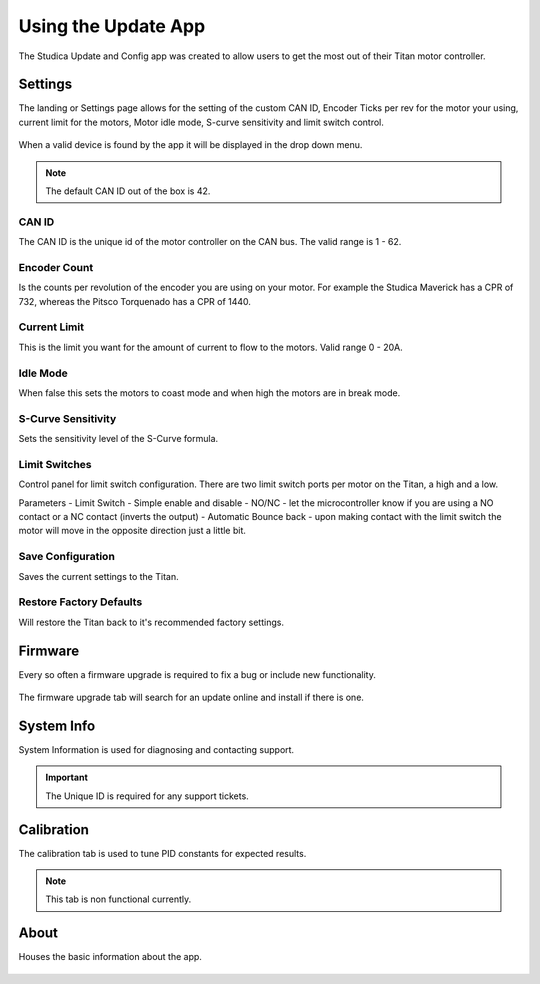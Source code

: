 Using the Update App
====================

The Studica Update and Config app was created to allow users to get the most out of their Titan motor controller. 

Settings
--------

The landing or Settings page allows for the setting of the custom CAN ID, Encoder Ticks per rev for the motor your using, current limit for the motors, Motor idle mode, S-curve sensitivity and limit switch control. 

.. figure:: images/using-the-update-app-2.png
   :align: center

When a valid device is found by the app it will be displayed in the drop down menu. 

.. note:: The default CAN ID out of the box is 42. 

CAN ID
^^^^^^

The CAN ID is the unique id of the motor controller on the CAN bus. The valid range is 1 - 62. 

Encoder Count
^^^^^^^^^^^^^

Is the counts per revolution of the encoder you are using on your motor. For example the Studica Maverick has a CPR of 732, whereas the Pitsco Torquenado has a CPR of 1440. 

Current Limit
^^^^^^^^^^^^^

This is the limit you want for the amount of current to flow to the motors. Valid range 0 - 20A.

Idle Mode
^^^^^^^^^

When false this sets the motors to coast mode and when high the motors are in break mode.

S-Curve Sensitivity
^^^^^^^^^^^^^^^^^^^

Sets the sensitivity level of the S-Curve formula.

Limit Switches
^^^^^^^^^^^^^^

Control panel for limit switch configuration. There are two limit switch ports per motor on the Titan, a high and a low. 

Parameters
-  Limit Switch - Simple enable and disable
-  NO/NC - let the microcontroller know if you are using a NO contact or a NC contact (inverts the output)
-  Automatic Bounce back - upon making contact with the limit switch the motor will move in the opposite direction just a little bit.

Save Configuration 
^^^^^^^^^^^^^^^^^^

Saves the current settings to the Titan.

Restore Factory Defaults
^^^^^^^^^^^^^^^^^^^^^^^^

Will restore the Titan back to it's recommended factory settings. 

Firmware
--------

Every so often a firmware upgrade is required to fix a bug or include new functionality. 

.. figure:: images/using-the-update-app-3.png
   :align: center
   
The firmware upgrade tab will search for an update online and install if there is one. 

System Info
-----------

System Information is used for diagnosing and contacting support.

.. figure:: images/using-the-update-app-4.png
   :align: center
   
.. important:: The Unique ID is required for any support tickets. 

Calibration
-----------

The calibration tab is used to tune PID constants for expected results.

.. figure:: images/using-the-update-app-5.png
   :align: center
   
.. note:: This tab is non functional currently.

About
-----

Houses the basic information about the app.

.. figure:: images/using-the-update-app-6.png
   :align: center
